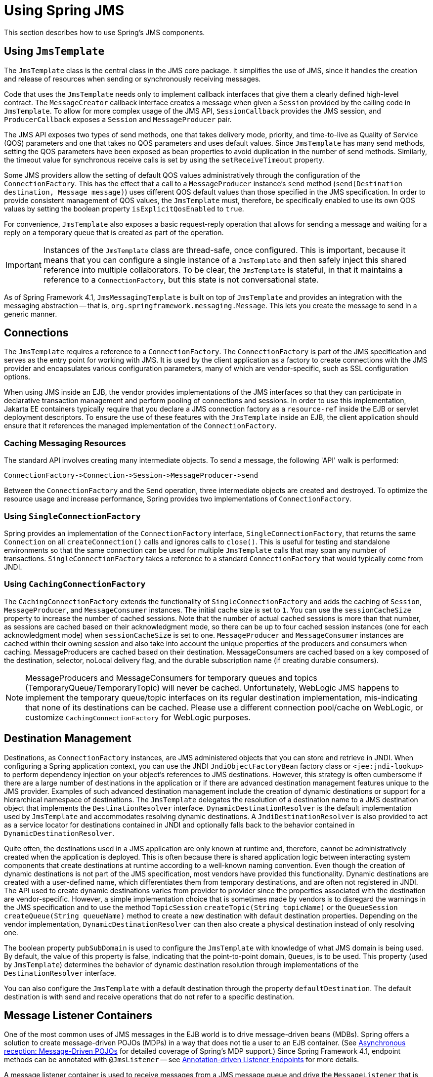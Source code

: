 [[jms-using]]
= Using Spring JMS

This section describes how to use Spring's JMS components.


[[jms-jmstemplate]]
== Using `JmsTemplate`

The `JmsTemplate` class is the central class in the JMS core package. It simplifies the
use of JMS, since it handles the creation and release of resources when sending or
synchronously receiving messages.

Code that uses the `JmsTemplate` needs only to implement callback interfaces that give them
a clearly defined high-level contract. The `MessageCreator` callback interface creates a
message when given a `Session` provided by the calling code in `JmsTemplate`. To
allow for more complex usage of the JMS API, `SessionCallback` provides the
JMS session, and `ProducerCallback` exposes a `Session` and
`MessageProducer` pair.

The JMS API exposes two types of send methods, one that takes delivery mode, priority,
and time-to-live as Quality of Service (QOS) parameters and one that takes no QOS
parameters and uses default values. Since `JmsTemplate` has many send methods,
setting the QOS parameters have been exposed as bean properties to
avoid duplication in the number of send methods. Similarly, the timeout value for
synchronous receive calls is set by using the `setReceiveTimeout` property.

Some JMS providers allow the setting of default QOS values administratively through the
configuration of the `ConnectionFactory`. This has the effect that a call to a
`MessageProducer` instance's `send` method (`send(Destination destination, Message message)`)
uses different QOS default values than those specified in the JMS specification. In order
to provide consistent management of QOS values, the `JmsTemplate` must, therefore, be
specifically enabled to use its own QOS values by setting the boolean property
`isExplicitQosEnabled` to `true`.

For convenience, `JmsTemplate` also exposes a basic request-reply operation that allows
for sending a message and waiting for a reply on a temporary queue that is created as part of
the operation.

IMPORTANT: Instances of the `JmsTemplate` class are thread-safe, once configured. This is
important, because it means that you can configure a single instance of a `JmsTemplate`
and then safely inject this shared reference into multiple collaborators. To be
clear, the `JmsTemplate` is stateful, in that it maintains a reference to a
`ConnectionFactory`, but this state is not conversational state.

As of Spring Framework 4.1, `JmsMessagingTemplate` is built on top of `JmsTemplate`
and provides an integration with the messaging abstraction -- that is,
`org.springframework.messaging.Message`. This lets you create the message to
send in a generic manner.


[[jms-connections]]
== Connections

The `JmsTemplate` requires a reference to a `ConnectionFactory`. The `ConnectionFactory`
is part of the JMS specification and serves as the entry point for working with JMS. It
is used by the client application as a factory to create connections with the JMS
provider and encapsulates various configuration parameters, many of which are
vendor-specific, such as SSL configuration options.

When using JMS inside an EJB, the vendor provides implementations of the JMS interfaces
so that they can participate in declarative transaction management and perform pooling
of connections and sessions. In order to use this implementation, Jakarta EE containers
typically require that you declare a JMS connection factory as a `resource-ref` inside
the EJB or servlet deployment descriptors. To ensure the use of these features with the
`JmsTemplate` inside an EJB, the client application should ensure that it references the
managed implementation of the `ConnectionFactory`.

[[jms-caching-resources]]
=== Caching Messaging Resources

The standard API involves creating many intermediate objects. To send a message, the
following 'API' walk is performed:

[literal]
[subs="verbatim,quotes"]
----
ConnectionFactory->Connection->Session->MessageProducer->send
----

Between the `ConnectionFactory` and the `Send` operation, three intermediate
objects are created and destroyed. To optimize the resource usage and increase
performance, Spring provides two implementations of `ConnectionFactory`.

[[jms-connection-factory]]
=== Using `SingleConnectionFactory`

Spring provides an implementation of the `ConnectionFactory` interface,
`SingleConnectionFactory`, that returns the same `Connection` on all
`createConnection()` calls and ignores calls to `close()`. This is useful for testing and
standalone environments so that the same connection can be used for multiple
`JmsTemplate` calls that may span any number of transactions. `SingleConnectionFactory`
takes a reference to a standard `ConnectionFactory` that would typically come from JNDI.

[[jdbc-connection-factory-caching]]
=== Using `CachingConnectionFactory`

The `CachingConnectionFactory` extends the functionality of `SingleConnectionFactory`
and adds the caching of `Session`, `MessageProducer`, and `MessageConsumer` instances.
The initial cache size is set to `1`. You can use the `sessionCacheSize` property to
increase the number of cached sessions. Note that the number of actual cached sessions
is more than that number, as sessions are cached based on their acknowledgment mode,
so there can be up to four cached session instances (one for each acknowledgment mode)
when `sessionCacheSize` is set to one. `MessageProducer` and `MessageConsumer` instances
are cached within their owning session and also take into account the unique properties
of the producers and consumers when caching. MessageProducers are cached based on their
destination. MessageConsumers are cached based on a key composed of the destination, selector,
noLocal delivery flag, and the durable subscription name (if creating durable consumers).

[NOTE]
====
MessageProducers and MessageConsumers for temporary queues and topics
(TemporaryQueue/TemporaryTopic) will never be cached. Unfortunately, WebLogic JMS happens
to implement the temporary queue/topic interfaces on its regular destination implementation,
mis-indicating that none of its destinations can be cached. Please use a different connection
pool/cache on WebLogic, or customize `CachingConnectionFactory` for WebLogic purposes.
====


[[jms-destinations]]
== Destination Management

Destinations, as `ConnectionFactory` instances, are JMS administered objects that you can store
and retrieve in JNDI. When configuring a Spring application context, you can use the
JNDI `JndiObjectFactoryBean` factory class or `<jee:jndi-lookup>` to perform dependency
injection on your object's references to JMS destinations. However, this strategy
is often cumbersome if there are a large number of destinations in the application or if there
are advanced destination management features unique to the JMS provider. Examples of
such advanced destination management include the creation of dynamic destinations or
support for a hierarchical namespace of destinations. The `JmsTemplate` delegates the
resolution of a destination name to a JMS destination object that implements the
`DestinationResolver` interface. `DynamicDestinationResolver` is the default
implementation used by `JmsTemplate` and accommodates resolving dynamic destinations. A
`JndiDestinationResolver` is also provided to act as a service locator for
destinations contained in JNDI and optionally falls back to the behavior contained in
`DynamicDestinationResolver`.

Quite often, the destinations used in a JMS application are only known at runtime and,
therefore, cannot be administratively created when the application is deployed. This is
often because there is shared application logic between interacting system components
that create destinations at runtime according to a well-known naming convention. Even
though the creation of dynamic destinations is not part of the JMS specification, most
vendors have provided this functionality. Dynamic destinations are created with a user-defined name,
which differentiates them from temporary destinations, and are often
not registered in JNDI. The API used to create dynamic destinations varies from provider
to provider since the properties associated with the destination are vendor-specific.
However, a simple implementation choice that is sometimes made by vendors is to
disregard the warnings in the JMS specification and to use the method `TopicSession`
`createTopic(String topicName)` or the `QueueSession` `createQueue(String
queueName)` method to create a new destination with default destination properties. Depending
on the vendor implementation, `DynamicDestinationResolver` can then also create a
physical destination instead of only resolving one.

The boolean property `pubSubDomain` is used to configure the `JmsTemplate` with
knowledge of what JMS domain is being used. By default, the value of this property is
false, indicating that the point-to-point domain, `Queues`, is to be used. This property
(used by `JmsTemplate`) determines the behavior of dynamic destination resolution through
implementations of the `DestinationResolver` interface.

You can also configure the `JmsTemplate` with a default destination through the
property `defaultDestination`. The default destination is with send and receive
operations that do not refer to a specific destination.


[[jms-mdp]]
== Message Listener Containers

One of the most common uses of JMS messages in the EJB world is to drive message-driven
beans (MDBs). Spring offers a solution to create message-driven POJOs (MDPs) in a way
that does not tie a user to an EJB container. (See xref:integration/jms/receiving.adoc#jms-receiving-async[Asynchronous reception: Message-Driven POJOs] for detailed
coverage of Spring's MDP support.) Since Spring Framework 4.1, endpoint methods can be
annotated with `@JmsListener` -- see xref:integration/jms/annotated.adoc[Annotation-driven Listener Endpoints] for more details.

A message listener container is used to receive messages from a JMS message queue and
drive the `MessageListener` that is injected into it. The listener container is
responsible for all threading of message reception and dispatches into the listener for
processing. A message listener container is the intermediary between an MDP and a
messaging provider and takes care of registering to receive messages, participating in
transactions, resource acquisition and release, exception conversion, and so on. This
lets you write the (possibly complex) business logic
associated with receiving a message (and possibly respond to it), and delegates
boilerplate JMS infrastructure concerns to the framework.

There are two standard JMS message listener containers packaged with Spring, each with
its specialized feature set.

* xref:integration/jms/using.adoc#jms-mdp-simple[`SimpleMessageListenerContainer`]
* xref:integration/jms/using.adoc#jms-mdp-default[`DefaultMessageListenerContainer`]

[[jms-mdp-simple]]
=== Using `SimpleMessageListenerContainer`

This message listener container is the simpler of the two standard flavors. It creates
a fixed number of JMS sessions and consumers at startup, registers the listener by using
the standard JMS `MessageConsumer.setMessageListener()` method, and leaves it up the JMS
provider to perform listener callbacks. This variant does not allow for dynamic adaption
to runtime demands or for participation in externally managed transactions.
Compatibility-wise, it stays very close to the spirit of the standalone JMS
specification, but is generally not compatible with Jakarta EE's JMS restrictions.

NOTE: While `SimpleMessageListenerContainer` does not allow for participation in externally
managed transactions, it does support native JMS transactions. To enable this feature,
you can switch the `sessionTransacted` flag to `true` or, in the XML namespace, set the
`acknowledge` attribute to `transacted`. Exceptions thrown from your listener then lead
to a rollback, with the message getting redelivered. Alternatively, consider using
`CLIENT_ACKNOWLEDGE` mode, which provides redelivery in case of an exception as well but
does not use transacted `Session` instances and, therefore, does not include any other
`Session` operations (such as sending response messages) in the transaction protocol.

IMPORTANT: The default `AUTO_ACKNOWLEDGE` mode does not provide proper reliability guarantees.
Messages can get lost when listener execution fails (since the provider automatically
acknowledges each message after listener invocation, with no exceptions to be propagated to
the provider) or when the listener container shuts down (you can configure this by setting
the `acceptMessagesWhileStopping` flag). Make sure to use transacted sessions in case of
reliability needs (for example, for reliable queue handling and durable topic subscriptions).

[[jms-mdp-default]]
=== Using `DefaultMessageListenerContainer`

This message listener container is used in most cases. In contrast to
`SimpleMessageListenerContainer`, this container variant allows for dynamic adaptation
to runtime demands and is able to participate in externally managed transactions.
Each received message is registered with an XA transaction when configured with a
`JtaTransactionManager`. As a result, processing may take advantage of XA transaction
semantics. This listener container strikes a good balance between low requirements on
the JMS provider, advanced functionality (such as participation in externally managed
transactions), and compatibility with Jakarta EE environments.

You can customize the cache level of the container. Note that, when no caching is enabled,
a new connection and a new session is created for each message reception. Combining this
with a non-durable subscription with high loads may lead to message loss. Make sure to
use a proper cache level in such a case.

This container also has recoverable capabilities when the broker goes down. By default,
a simple `BackOff` implementation retries every five seconds. You can specify
a custom `BackOff` implementation for more fine-grained recovery options. See
{api-spring-framework}/util/backoff/ExponentialBackOff.html[`ExponentialBackOff`] for an example.

NOTE: Like its sibling (xref:integration/jms/using.adoc#jms-mdp-simple[`SimpleMessageListenerContainer`]),
`DefaultMessageListenerContainer` supports native JMS transactions and allows for
customizing the acknowledgment mode. If feasible for your scenario, This is strongly
recommended over externally managed transactions -- that is, if you can live with
occasional duplicate messages in case of the JVM dying. Custom duplicate message
detection steps in your business logic can cover such situations -- for example,
in the form of a business entity existence check or a protocol table check.
Any such arrangements are significantly more efficient than the alternative:
wrapping your entire processing with an XA transaction (through configuring your
`DefaultMessageListenerContainer` with an `JtaTransactionManager`) to cover the
reception of the JMS message as well as the execution of the business logic in your
message listener (including database operations, etc.).

IMPORTANT: The default `AUTO_ACKNOWLEDGE` mode does not provide proper reliability guarantees.
Messages can get lost when listener execution fails (since the provider automatically
acknowledges each message after listener invocation, with no exceptions to be propagated to
the provider) or when the listener container shuts down (you can configure this by setting
the `acceptMessagesWhileStopping` flag). Make sure to use transacted sessions in case of
reliability needs (for example, for reliable queue handling and durable topic subscriptions).


[[jms-tx]]
== Transaction Management

Spring provides a `JmsTransactionManager` that manages transactions for a single JMS
`ConnectionFactory`. This lets JMS applications leverage the managed-transaction
features of Spring, as described in
xref:data-access/transaction.adoc[Transaction Management section of the Data Access chapter].
The `JmsTransactionManager` performs local resource transactions, binding a JMS
Connection/Session pair from the specified `ConnectionFactory` to the thread.
`JmsTemplate` automatically detects such transactional resources and operates
on them accordingly.

In a Jakarta EE environment, the `ConnectionFactory` pools Connection and Session instances,
so those resources are efficiently reused across transactions. In a standalone environment,
using Spring's `SingleConnectionFactory` result in a shared JMS `Connection`, with
each transaction having its own independent `Session`. Alternatively, consider the use
of a provider-specific pooling adapter, such as ActiveMQ's `PooledConnectionFactory`
class.

You can also use `JmsTemplate` with the `JtaTransactionManager` and an XA-capable JMS
`ConnectionFactory` to perform distributed transactions. Note that this requires the
use of a JTA transaction manager as well as a properly XA-configured ConnectionFactory.
(Check your Jakarta EE server's or JMS provider's documentation.)

Reusing code across a managed and unmanaged transactional environment can be confusing
when using the JMS API to create a `Session` from a `Connection`. This is because the
JMS API has only one factory method to create a `Session`, and it requires values for the
transaction and acknowledgment modes. In a managed environment, setting these values is
the responsibility of the environment's transactional infrastructure, so these values
are ignored by the vendor's wrapper to the JMS Connection. When you use the `JmsTemplate`
in an unmanaged environment, you can specify these values through the use of the
properties `sessionTransacted` and `sessionAcknowledgeMode`. When you use a
`PlatformTransactionManager` with `JmsTemplate`, the template is always given a
transactional JMS `Session`.



